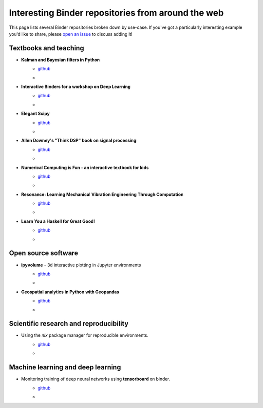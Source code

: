 ===================================================
Interesting Binder repositories from around the web
===================================================

This page lists several Binder repositories broken down by use-case. If you've got
a particularly interesting example you'd like to share, please `open an issue <https://github.com/jupyterhub/binder/issues/new>`_ to
discuss adding it!


Textbooks and teaching
======================
* **Kalman and Bayesian filters in Python**
    * `github <https://github.com/rlabbe/Kalman-and-Bayesian-Filters-in-Python>`_
    * .. image:: https://mybinder.org/badge_logo.svg
         :target: https://mybinder.org/v2/gh/rlabbe/Kalman-and-Bayesian-Filters-in-Python/master
* **Interactive Binders for a workshop on Deep Learning**
    * `github <https://github.com/pacm/dl-workshop>`_
    * .. image:: https://mybinder.org/badge_logo.svg
         :target: https://mybinder.org/v2/gh/pacm/dl-workshop/master
* **Elegant Scipy**
    * `github <https://github.com/elegant-scipy/elegant-scipy>`_
    * .. image:: https://mybinder.org/badge_logo.svg
         :target: https://mybinder.org/v2/gh/elegant-scipy/elegant-scipy/master
* **Allen Downey's "Think DSP" book on signal processing**
    * `github <https://github.com/AllenDowney/ThinkDSP>`_
    * .. image:: https://mybinder.org/badge_logo.svg
         :target: https://mybinder.org/v2/gh/AllenDowney/ThinkDSP/master
* **Numerical Computing is Fun - an interactive textbook for kids**
    * `github <https://github.com/mikkokotila/jupyter4kids>`_
    * .. image:: https://mybinder.org/badge_logo.svg
         :target: https://mybinder.org/v2/gh/mikkokotila/jupyter4kids/master
* **Resonance: Learning Mechanical Vibration Engineering Through Computation**
    * `github <https://github.com/moorepants/resonance>`_
    * .. image:: https://mybinder.org/badge_logo.svg
         :target: https://mybinder.org/v2/gh/moorepants/resonance/master
* **Learn You a Haskell for Great Good!**
    * `github <https://github.com/jamesdbrock/learn-you-a-haskell-notebook>`_
    * .. image :: https://mybinder.org/badge_logo.svg
         :target: https://mybinder.org/v2/gh/jamesdbrock/learn-you-a-haskell-notebook/master?urlpath=lab/tree/learn_you_a_haskell/00-preface.ipynb



Open source software
====================

* **ipyvolume** - 3d interactive plotting in Jupyter environments
    * `github <https://github.com/maartenbreddels/ipyvolume>`_
    * .. image:: https://mybinder.org/badge_logo.svg
         :target: https://mybinder.org/v2/gh/maartenbreddels/ipyvolume/master

* **Geospatial analytics in Python with Geopandas**
    * `github <https://github.com/jorisvandenbossche/geopandas-tutorial>`_
    * .. image:: https://mybinder.org/badge_logo.svg
         :target: https://mybinder.org/v2/gh/jorisvandenbossche/geopandas-tutorial/master


Scientific research and reproducibility
=======================================

* Using the `nix` package manager for reproducible environments.
    * `github <https://github.com/costrouc/nix-binder-example>`_
    * .. image:: https://mybinder.org/badge_logo.svg
         :target: https://mybinder.org/v2/gh/costrouc/nix-binder-example/master
         
         
Machine learning and deep learning
==================================

* Monitoring training of deep neural networks using **tensorboard** on binder.
    * `github <https://github.com/btel/binder-tensorboard>`_
    * .. image:: https://mybinder.org/badge_logo.svg
         :target: https://mybinder.org/v2/gh/btel/binder-tensorboard/master?urlpath=%2fproxy%2f6006%2f
